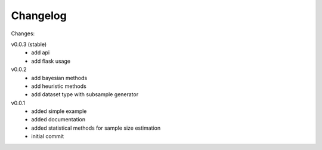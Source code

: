 #########
Changelog
#########

Changes:

v0.0.3 (stable)
  - add api
  - add flask usage

v0.0.2
  - add bayesian methods
  - add heuristic methods
  - add dataset type with subsample generator

v0.0.1
  - added simple example
  - added documentation
  - added statistical methods for sample size estimation
  - initial commit